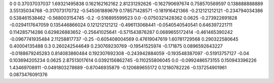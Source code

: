 0	0
0.37037037037	1.69321495838
0.162162162162	2.81231292626
-0.162790697674	0.758570569597
0.138888888889	3.55135034768
-0.317073170732	-0.545061889679
0.178571428571	-0.181916421366
-0.212121212121	-0.234794034386
0.538461538462	-0.568003154745
-0.2	-0.516895599523
0.0	-0.0750321428362
0.0625	-0.273922691828
-0.0294117647059	0.135446866024
0.121212121212	-0.496113068441
-0.0540540540541	0.646397221711
0.114285714286	0.629826883652
-0.25641025641	-0.571543876287
0.0689655172414	-0.461465390242
-0.0967741935484	2.11258817737
-0.25	-0.605408004569
0.47619047619	1.60781729568
0.290322580645	0.40004135488
0.3	0.260242544649
0.230769230769	-0.19541525974
-0.171875	0.0896592643227
-0.0188679245283	0.814083860484
0.192307692308	-0.243942884059
-0.193548387097	-0.51913757127
-0.04	0.103694205234
0.0625	2.87513017614
0.0392156862745	-0.110255806045
0.0	-0.0992486573155
0.150943396226	1.43469708911
-0.0491803278689	-0.87046935879
-0.120689655172	0.12180782226
-0.137254901961	0.0873476091376
